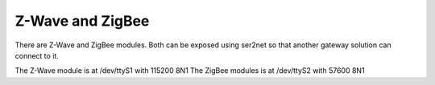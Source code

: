 Z-Wave and ZigBee
=================
There are Z-Wave and ZigBee modules. Both can be exposed using ser2net so that another gateway solution can connect to it.

The Z-Wave module is at /dev/ttyS1 with 115200 8N1
The ZigBee modules is at /dev/ttyS2 with 57600 8N1
